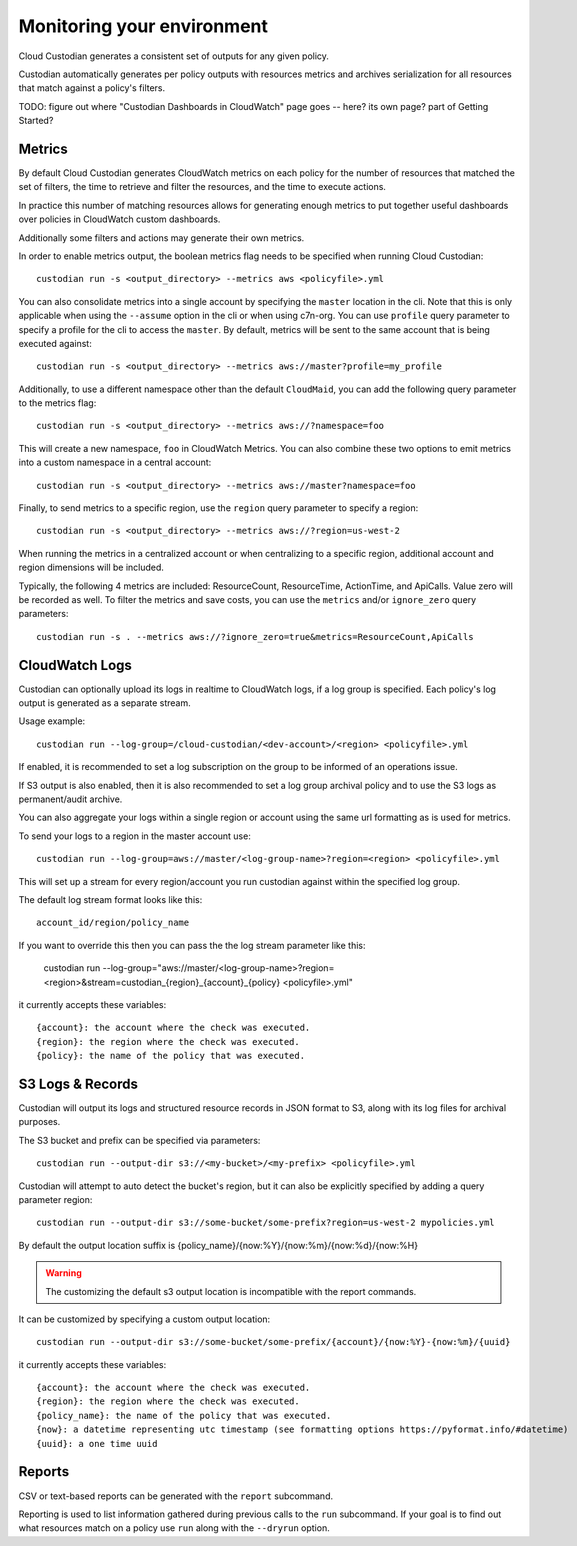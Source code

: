 .. _usage:

Monitoring your environment
===========================

Cloud Custodian generates a consistent set of outputs for any given
policy.

Custodian automatically generates per policy outputs with resources metrics
and archives serialization for all resources that match against a policy's
filters.

TODO: figure out where "Custodian Dashboards in CloudWatch" page goes -- 
here? its own page? part of Getting Started?


Metrics
-------

By default Cloud Custodian generates CloudWatch metrics on each policy for
the number of resources that matched the set of filters,
the time to retrieve and filter the resources, and the time to
execute actions.

In practice this number of matching resources allows for generating
enough metrics to put together useful dashboards over policies
in CloudWatch custom dashboards.

Additionally some filters and actions may generate their own metrics.

In order to enable metrics output, the boolean metrics
flag needs to be specified when running Cloud Custodian::

  custodian run -s <output_directory> --metrics aws <policyfile>.yml

You can also consolidate metrics into a single account by specifying the ``master``
location in the cli. Note that this is only applicable when using the ``--assume`` option
in the cli or when using c7n-org. You can use ``profile`` query parameter to specify a
profile for the cli to access the ``master``. By default, metrics will be sent to the
same account that is being executed against::

  custodian run -s <output_directory> --metrics aws://master?profile=my_profile

Additionally, to use a different namespace other than the default ``CloudMaid``, you can
add the following query parameter to the metrics flag::

  custodian run -s <output_directory> --metrics aws://?namespace=foo

This will create a new namespace, ``foo`` in CloudWatch Metrics. You can also combine
these two options to emit metrics into a custom namespace in a central account::

  custodian run -s <output_directory> --metrics aws://master?namespace=foo

Finally, to send metrics to a specific region, use the ``region`` query parameter to
specify a region::

  custodian run -s <output_directory> --metrics aws://?region=us-west-2

When running the metrics in a centralized account or when centralizing to a specific
region, additional account and region dimensions will be included.

Typically, the following 4 metrics are included: ResourceCount, ResourceTime,
ActionTime, and ApiCalls. Value zero will be recorded as well. To filter the metrics
and save costs, you can use the ``metrics`` and/or ``ignore_zero`` query parameters::

  custodian run -s . --metrics aws://?ignore_zero=true&metrics=ResourceCount,ApiCalls


CloudWatch Logs
---------------

Custodian can optionally upload its logs in realtime to CloudWatch logs, if
a log group is specified. Each policy's log output is generated as a
separate stream.

Usage example::

  custodian run --log-group=/cloud-custodian/<dev-account>/<region> <policyfile>.yml


If enabled, it is recommended to set a log subscription on the group to
be informed of an operations issue.

If S3 output is also enabled, then it is also recommended to set a log group
archival policy and to use the S3 logs as permanent/audit archive.

You can also aggregate your logs within a single region or account using the same url formatting as is used for metrics.

To send your logs to a region in the master account use::

  custodian run --log-group=aws://master/<log-group-name>?region=<region> <policyfile>.yml 

This will set up a stream for every region/account you run custodian against within the specified log group. 

The default log stream format looks like this::

  account_id/region/policy_name

If you want to override this then you can pass the the log stream parameter like this:

  custodian run --log-group="aws://master/<log-group-name>?region=<region>&stream=custodian_{region}_{account}_{policy} <policyfile>.yml"

it currently accepts these variables::

  {account}: the account where the check was executed.
  {region}: the region where the check was executed.
  {policy}: the name of the policy that was executed.


S3 Logs & Records
-----------------

Custodian will output its logs and structured resource records in JSON format to S3, along
with its log files for archival purposes.

The S3 bucket and prefix can be specified via parameters::

  custodian run --output-dir s3://<my-bucket>/<my-prefix> <policyfile>.yml


Custodian will attempt to auto detect the bucket's region, but it can
also be explicitly specified by adding a query parameter region::

  custodian run --output-dir s3://some-bucket/some-prefix?region=us-west-2 mypolicies.yml


By default the output location suffix is {policy_name}/{now:%Y}/{now:%m}/{now:%d}/{now:%H}

.. warning::

   The customizing the default s3 output location is incompatible with the report
   commands.

It can be customized by specifying a custom output location::

   custodian run --output-dir s3://some-bucket/some-prefix/{account}/{now:%Y}-{now:%m}/{uuid}

it currently accepts these variables::

  {account}: the account where the check was executed.
  {region}: the region where the check was executed.
  {policy_name}: the name of the policy that was executed.
  {now}: a datetime representing utc timestamp (see formatting options https://pyformat.info/#datetime)
  {uuid}: a one time uuid

Reports
-------

CSV or text-based reports can be generated with the ``report`` subcommand.

Reporting is used to list information gathered during previous calls to the ``run``
subcommand.  If your goal is to find out what resources match on a policy use ``run``
along with the ``--dryrun`` option.
